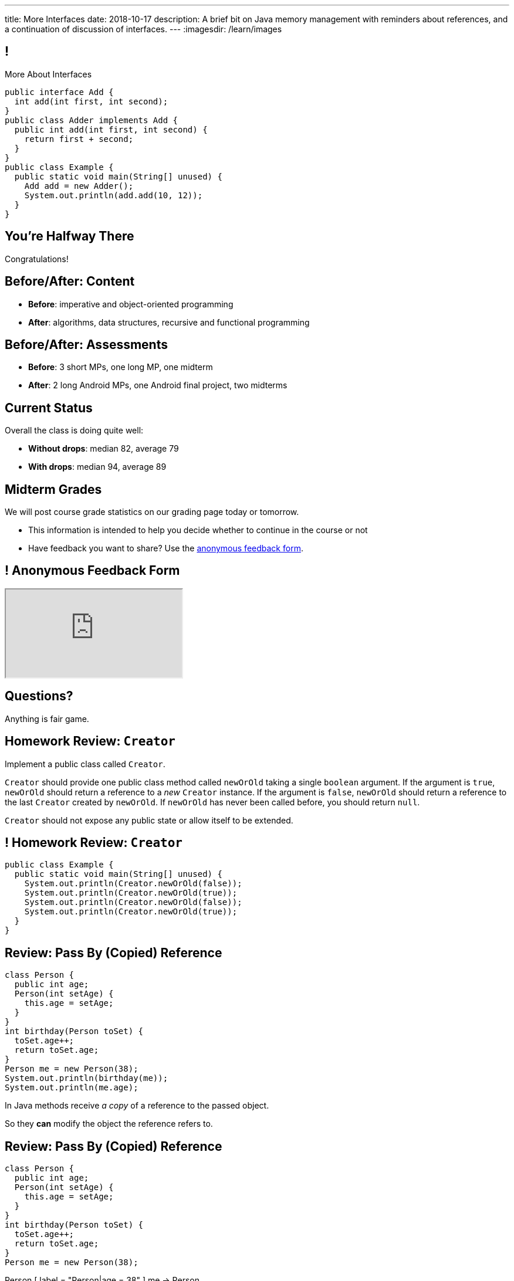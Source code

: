 ---
title: More Interfaces
date: 2018-10-17
description:
  A brief bit on Java memory management with reminders about references, and a
  continuation of discussion of interfaces.
---
:imagesdir: /learn/images

[[XvVPGwaRhahvjdxCblIifRgJogEUVwFu]]
== !

[.janini.smallest.compiler]
--
++++
<div class="message">More About Interfaces</div>
++++
....
public interface Add {
  int add(int first, int second);
}
public class Adder implements Add {
  public int add(int first, int second) {
    return first + second;
  }
}
public class Example {
  public static void main(String[] unused) {
    Add add = new Adder();
    System.out.println(add.add(10, 12));
  }
}
....
--

[[RkliOLTPuAhdvGWYPAFzrKmGWaPUfXgH]]
[.oneword]
//
== You're Halfway There

Congratulations!

[[UadeeCkeSgAdNxowguiLSoYhJRdguKFW]]
== Before/After: Content

[.s]
//
* *Before*: imperative and object-oriented programming
//
* *After*: algorithms, data structures, recursive and functional programming

[[LgdffzhfPunAMesAbWZBqllohPQOYWff]]
== Before/After: Assessments

[.s]
//
* *Before*: 3 short MPs, one long MP, one midterm
//
* *After*: 2 long Android MPs, one Android final project, two midterms

[[cenLRPaenukyZMdPCFcWGfinjtuOQxqN]]
== Current Status

[.lead]
//
Overall the class is doing quite well:

[.s]
//
* *Without drops*: median 82, average 79
//
* *With drops*: median 94, average 89

[[nltGUOTpOBUxKVDdfZrgjnrlZqsPsfAt]]
== Midterm Grades

[.lead]
//
We will post course grade statistics on our grading page today or tomorrow.

[.s]
//
* This information is intended to help you decide whether to continue in
the course or not
//
* Have feedback you want to share?
//
Use the
//
https://cs125.cs.illinois.edu/info/feedback/[anonymous feedback form].

[[pldddmEseeLzsgZhznFeEAojBuonZzoV]]
== ! Anonymous Feedback Form

++++
<div class="embed-responsive embed-responsive-4by3">
  <iframe class="embed-responsive-item" src="https://cs125.cs.illinois.edu/info/feedback/"></iframe>
</div>
++++

[[KforFFinAoafSeZwPUmMnQduNOEIEwrV]]
[.oneword]
//
== Questions?

Anything is fair game.

[[nVhGDIPHKdueqliUaiRGIurGcDZWYxOc]]
== Homework Review: `Creator`

Implement a public class called `Creator`.

`Creator` should provide one public class method called `newOrOld` taking a
single `boolean` argument.
//
If the argument is `true`, `newOrOld` should return a reference to a _new_
`Creator` instance.
//
If the argument is `false`, `newOrOld` should return a reference to the last
`Creator` created by `newOrOld`.
//
If `newOrOld` has never been called before, you should return `null`.

`Creator` should not expose any public state or allow itself to be extended.

[[CnPOgXHnlenordetuHtoMtFgwpduZMTC]]
== ! Homework Review: `Creator`

[.janini.compiler.smaller]
....
public class Example {
  public static void main(String[] unused) {
    System.out.println(Creator.newOrOld(false));
    System.out.println(Creator.newOrOld(true));
    System.out.println(Creator.newOrOld(false));
    System.out.println(Creator.newOrOld(true));
  }
}
....

[[MYbJkxqkLVQuvtjnDxEeBGmfrdLdWzEB]]
== Review: Pass By (Copied) Reference

[source,java,role='smaller']
----
class Person {
  public int age;
  Person(int setAge) {
    this.age = setAge;
  }
}
int birthday(Person toSet) {
  toSet.age++;
  return toSet.age;
}
Person me = new Person(38);
System.out.println(birthday(me));
System.out.println(me.age);
----

[.lead]
//
In Java methods receive _a copy_ of a reference to the passed object.

So they *can* modify the object the reference refers to.

[[TdUJjnCRyzPUGrDNttMsPxuJeOlgIIsO]]
[.ss]
== Review: Pass By (Copied) Reference

[source,java,role='smaller']
----
class Person {
  public int age;
  Person(int setAge) {
    this.age = setAge;
  }
}
int birthday(Person toSet) {
  toSet.age++;
  return toSet.age;
}
Person me = new Person(38);
----

<<<

++++
<div class="digraph default">
  Person [ label = "Person|age = 38" ]
  me -> Person
</div>
++++

[[QeoegaQWqRCqwRWjFgcHecPcBnblAsuu]]
[.ss]
== Review: Pass By (Copied) Reference

[source,java,role='smaller']
----
class Person {
  public int age;
  Person(int setAge) {
    this.age = setAge;
  }
}
int birthday(Person toSet) {
  toSet.age++;
  return toSet.age;
}
Person me = new Person(38);
System.out.println(birthday(me));
----

<<<

++++
<div class="digraph default">
  Person [ label = "Person|age = 39" ]
  me -> Person
  toSet -> Person [ label = "age++" ]
</div>
++++

[[LCApeGyQtFkuQzuHRiWVCZeNpdydfeht]]
[.ss]
== Review: Pass By (Copied) Reference

[source,java,role='smaller']
----
class Person {
  public int age;
  Person(int setAge) {
    this.age = setAge;
  }
}
int birthday(Person toSet) {
  toSet.age++;
  return toSet.age;
}
Person me = new Person(38);
System.out.println(birthday(me));
System.out.println(me.age);
----

<<<

++++
<div class="digraph default">
  Person [ label = "Person|age = 39" ]
  me -> Person [ label = "get age" ]
</div>
++++

[[YkxyDKHKOIwHLcdjIZCcUkSxnwqzgejc]]
== References Are Powerful

[.lead]
//
References are a widely-used idea in computer science.

By controlling the process of dereferencing or _translating_ a reference we can:

[.s]
//
* *move* objects from place to place: just like your phone can move around with
the same number
//
* *block* translation in certain cases: just like you can reject email from
certain senders

[[VjdvpgqzTAgeaTuQOvPNlsUiBIhYcxFE]]
[.oneword]
== And Memory Management
(Or why you never need to `delete` anything in Java...)

[[LMkQlNJtjcgVmFapXzOxalWcbrMgJCdj]]
== Java Memory Management

[source,java]
----
String save;
for (long i = 0; ; i++) {
  String s = new String(i);
  if (i == 0) {
    save = s;
  }
}
----

Java utilizes references to automatically clean up unused objects to reclaim
memory&mdash;a process known as _garbage collection_.

[.s]
//
* If a reference to an object exists, it must still be useful, *so keep it*
//
* If no reference to an object exists, _it cannot be used_, *so remove it*

[[ExXBunKhuHMRMgeissCMJFagFMaATymr]]
[.ss]
== Reference Counting Example

[source,java]
----
String save;
for (long i = 0; ; i++) {
  String s = new String(i);
  if (i == 0) {
    save = s;
  }
  // i == 0
}
----

<<<

++++
<div class="digraph small">
  String [ label = "String|0" ]
  save -> String
  s -> String
</div>
++++

[[DhaLhZFXsqpNrJSlnhNezfCAhyJMtdkH]]
[.ss]
== Reference Counting Example

[source,java]
----
String save;
for (long i = 0; ; i++) {
  String s = new String(i);
  if (i == 0) {
    save = s;
  }
  // i == 1
}
----

<<<

++++
<div class="digraph small">
  String [ label = "String|0" ]
  String1 [ label = "String|1" ]
  save -> String
  s -> String1
</div>
++++

[[ySGaaRXUtptkhVrcBQumHCwMiBCjyqCp]]
[.ss]
== Reference Counting Example

[source,java]
----
String save;
for (long i = 0; ; i++) {
  String s = new String(i);
  if (i == 0) {
    save = s;
  }
  // i == 2
}
----

<<<

++++
<div class="digraph small">
  String [ label = "String|0" ]
  String1 [ label = "String|1" ]
  String2 [ label = "String|2" ]
  save -> String
  s -> String2
  {rank=same; String String1 String2}
</div>
++++

[[zEHDaKoSAyMYFCMSoqKCpNYvHppfhklu]]
[.ss]
== Reference Counting Example

[source,java]
----
String save;
for (long i = 0; ; i++) {
  String s = new String(i);
  if (i == 0) {
    save = s;
  }
  // i == 3
}
----

<<<

++++
<div class="digraph small">
  String [ label = "String|0" ]
  String1 [ label = "String|1" ]
  String2 [ label = "String|2" ]
  String3 [ label = "String|3" ]
  save -> String
  s -> String3
  {rank=same; String String1 String2 String3}
</div>
++++

[[GrSlJoshnMHiqwfLmUJHgieSBvLWhWFV]]
[.ss]
== Reference Counting Example

[source,java]
----
String save;
for (long i = 0; ; i++) {
  String s = new String(i);
  if (i == 0) {
    save = s;
  }
  // i == 3
}
----

<<<

++++
<div class="digraph small">
  String [ label = "String|0" ]
  String1 [ label = "String|1", fillcolor="red", style="filled" ]
  String2 [ label = "String|2", fillcolor="red", style="filled" ]
  String3 [ label = "String|3" ]
  save -> String
  s -> String3
  {rank=same; String String1 String2 String3}
</div>
++++

[[kYPIHYzgsQZYzQsiBRpOBnQwzxswiPLl]]
[.ss]
== Reference Counting Example

[source,java]
----
String save;
for (long i = 0; ; i++) {
  String s = new String(i);
  if (i == 0) {
    save = s;
  }
  // i == 3
}
----

<<<

++++
<div class="digraph small">
  String [ label = "String|0" ]
  String3 [ label = "String|3" ]
  save -> String
  s -> String3
</div>
++++


[[bsXbUlKaQeGfqKCdyACmnTqmWQHfuiqE]]
[.oneword]
//
== Questions About Object References?

This concept is critical once we start talking about data structures and
algorithms next week.

[[nRANkNJSPjdGATReHMsdJtMowgfdvacN]]
== Review: What Is An Interface?

[quote]
//
____
//
https://en.wikipedia.org/wiki/Interface_(computing)[Interface:]
//
a shared boundary across which two or more separate components of a computer
system exchange information.
____

[.s]
//
* Interfaces can be between two pieces of software, between software and
hardware, between computers and their users, or between various permutation of
these components.
//
* Interfaces enable different parts of a system to interact in a structured way.

[[urfTHuaUJiLxdlIRadfUXiTfXyeBnveI]]
== Java Interfaces

[source,java]
----
public interface Add {
  int add(int first, int second);
}
----

[.s]
//
* Java interfaces look like _empty_ objects: just method signatures with no
implementation.
//
* Interfaces can declare both _methods_ and _variables_.
//
* However, interfaces variables are `public static final` by default, meaning
that they are only useful for declaring constants.

[[unVKWfJBnPHKkzFZdbdIGmJoJBHCnMOc]]
== Implementing Interfaces

[source,java]
----
public interface Add {
  int add(int first, int second);
}
public class Adder implements Add {
  public int add(int first, int second) {
    return first + second;
  }
}
----

[.s]
//
* Interfaces don't do anything useful by themselves. Instead, they have to be
implemented by specific classes.
//
* To declare that a class implements an interface you use the `implements`
keyword as shown above.
//
* To implement an interface you must implement all of the methods that it
declares.

[[BdnXbduyfQHxbenhlWdAhSfPFdqJGKna]]
== ! Implementing Interfaces

[.janini.compiler]
....
public interface Add {
  int add(int first, int second);
}
public class Adder { }
public class Example {
  public static void main(String[] unused) {
    Add add = new Adder();
    System.out.println(add.add(10, 12));
  }
}
....

[[QeBikhKGCCQHedOcUpNgVegJocjqdrHd]]
== Interface Casting

[source,java,role='smallest']
----
public interface Add {
  int add(int first, int second);
}
public class Adder implements Add {
  public int add(int first, int second) {
    return first + second;
  }
  public int multiply(int first, int second) {
    return first * second;
  }
}
Add add = new Adder();
System.out.println(add.add(10, 20));
// But this doesn't work because multiply is not part of the add interface
System.out.println(add.multiply(10, 20));
----

[.s]
//
* Similar to inheritance I can automatically cast an object reference to any
interface that it implements.
//
* However, if I do that I can no longer access methods that are not part of the
interface.

[[mVcBIAzpuSsnLeDGUdeJcEiHouyCvdWA]]
== ! Interface Casting

[.janini.compiler.smaller]
....
public interface Add {
  int add(int first, int second);
}
public class Adder implements Add {
  public int add(int first, int second) {
    return first + second;
  }
  public int multiply(int first, int second) {
    return first * second;
  }
}
public class Example {
  public static void main(String[] unused) {
    Add add = new Adder();
    System.out.println(add.add(10, 20));
    // But this doesn't work because multiply is not part of the add interface
    System.out.println(add.multiply(10, 20));
  }
}
....

[[AjPdceiZEPcnzdphcoCNberJfMTRQNle]]
== Interfaces v. Inheritance

[.lead]
//
So far this seems very similar to inheritance and overloading.

[.s]
//
* The interface is like the parent class
//
* `implement` is like `extends`
//
* Providing your own implementation is like overriding a parent's method

[[rEXiyfgutbqfnnJnxneeVZDEdCdHnLqu]]
== `abstract` Methods

[.lead]
//
It's actually even more similar than it seems.
//
Remember `abstract` classes?
//
`abstract` classes can also have `abstract` methods:

[source,java]
----
public abstract class Add {
  public abtract int add(int first, int second);
}
----

[[cgqGfQnuLznNbTnHhTcGnSPLtdtnLnNY]]
[.oneword]
//
== So Why Interfaces?

[[SIRVlqjiefQqAEiHiMgrnuxdiXzHkHKH]]
== Added Flexibility

image::https://staff.fnwi.uva.nl/a.j.p.heck/Courses/JAVAcourse/ch3/lettertree.gif[role='mx-auto',width=240]

[.lead]
//
Sometimes we want to mix capabilities from different branches of the tree.

[[JehncmFFCYjfTcxTEnEdObdfAnKGGpeH]]
== Multiple Inheritance

[source,java,role='smaller']
----
public interface Add {
  int add(int first, int second);
}
public interface Subtract {
  int subtract(int first, int second);
}
public class Mathy implements Add, Subtract {
  public int add(int first, int second) {
    return first + second;
  }
  public int subtract(int first, int second) {
    return first - second;
  }
}
----

Unlike inheritance, classes can implement _multiple_ interfaces.

[[XPzikFARbfcneuJoHBxZfaMQEiddCkef]]
== ! Multiple Inheritance

[.janini.compiler.smallest]
....
public interface Add {
  int add(int first, int second);
}
public interface Subtract {
  int subtract(int first, int second);
}
public class Mathy implements Add, Subtract {
  public int add(int first, int second) {
    return first + second;
  }
  public int subtract(int first, int second) {
    return first - second;
  }
}
public class Example {
  public static void main(String[] unused) {
    Add adder = new Mathy();
    System.out.println(adder.add(10, 20));
  }
}
....

[[TgyvkReesVRJvuBmvfrivqzSsgxxivvd]]
== Interface as Contract

[source,java,role='smallest']
----
/**
 * Compares this object with the specified object for order.
 *
 * Returns a negative integer, zero, or a positive integer as this object is
 * less than, equal to, or greater than the specified object.
 */
public interface Comparable {
  int compareTo(Object other);
}
----

[.lead]
//
Interfaces represent a _contract_ between the interface _provider_ and the
interface _user_.

The interface represents all that the two components on either side need to
agree on for things to work correctly.

[[sVdXyCWBTTprmCBMuEpRIDdytnfdFSVk]]
== Interface as Contract

[source,java,role='smallest']
----
public interface Comparable {
  int compareTo(Object other);
}
----

By implementing
//
https://docs.oracle.com/javase/10/docs/api/java/lang/Comparable.html[`Comparable`]
//
you commit to being able to compare two instances of your class.

Using this ability I can implement code that:

[.s]
//
* _sorts_ an array containing instances of your class
//
* finds the _maximum_ or _minimum_ value of multiple instances of your class
//
* arranges instances of your class into a _binary tree_ footnote:[which we'll
learn more about soon]

[[iktVwdkWdFSXEKZXMEdRNettxaVZflWn]]
== Interface as Abstraction Barrier

[source,java,role='smallest']
----
public interface Comparable {
  int compareTo(Object other);
}
----

Good interfaces also represent a _barrier_ between two unrelated parts of a
computer program or system.

* If I _implement_ `Comparable` I don't need to worry about how my
implementation is _used_, but suddenly my class will have many new desirable
features
//
* If I _use_ `Comparable` I don't need to worry about how the interface is
_implemented_ but I know that I can correctly compare two objects

[[hAIYbXvZIbCeHuFcdefAdTFdKMeLZzcV]]
== ! Comparable Example

[.janini.smallest.compiler]
....
public interface Comparable {
  int compareTo(Object other);
}
public class Value {
}
public class Example {
  public static void main(String[] unused) {
    Value[] values = new Value[] { new Value(10), new Value(12), new Value(13) };
    System.out.println(maximum(values));
  }
  public static Object maximum(Comparable[] values) {
    return null;
  }
}
....

[[IPwtwBceSNaXMCFlJnBIxcmlZUHcfPkw]]
== Announcements

* MP4 is out and due in _less than 2 weeks_.
//
It's our first Android MP and we'll do Android setup in lab this week.
//
* Please provide feedback on the course using our
//
https://cs125.cs.illinois.edu/info/feedback/[anonymous feedback form].

// vim: ts=2:sw=2:et
